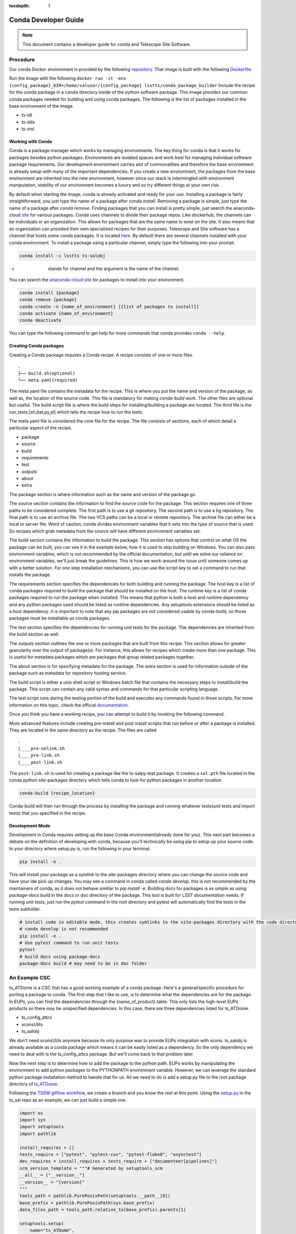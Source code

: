 ..
  Technote content.

  See https://developer.lsst.io/restructuredtext/style.html
  for a guide to reStructuredText writing.

  Do not put the title, authors or other metadata in this document;
  those are automatically added.

  Use the following syntax for sections:

  Sections
  ========

  and

  Subsections
  -----------

  and

  Subsubsections
  ^^^^^^^^^^^^^^

  To add images, add the image file (png, svg or jpeg preferred) to the
  _static/ directory. The reST syntax for adding the image is

  .. figure:: /_static/filename.ext
     :name: fig-label

     Caption text.

   Run: ``make html`` and ``open _build/html/index.html`` to preview your work.
   See the README at https://github.com/lsst-sqre/lsst-technote-bootstrap or
   this repo's README for more info.

   Feel free to delete this instructional comment.

:tocdepth: 1

.. Please do not modify tocdepth; will be fixed when a new Sphinx theme is shipped.

.. TODO: Delete the note below before merging new content to the master branch.

=====================
Conda Developer Guide
=====================

.. note::

   This document contains a developer guide for conda and Telescope Site Software. 


Procedure
=========

Our conda Docker environment is provided by the following `repository. <https://cloud.docker.com/u/lsstts/repository/docker/lsstts/conda-package-builder>`_
That image is built with the following `Dockerfile. <https://github.com/lsst-ts/ts_Dockerfiles/blob/develop/conda-package-builder/Dockerfile>`_

Run the image with the following ``docker run -it -env {config_package}_DIR=/home/saluser/{config_package} lsstts/conda_package_builder``
Include the recipe for the conda package in a ``conda`` directory inside of the python software package.
This image provides our common conda packages needed for building and using conda packages.
The following is the list of packages installed in the base environment of the image.

* ts-idl
* ts-dds
* ts-xml

Working with Conda
------------------
Conda is a package manager which works by managing environments.
The key thing for conda is that it works for packages besides python packages.
Environments are isolated spaces and work best for managing individual software package requirements.
Our development environment carries alot of commonalities and therefore the base environment is already setup with many of the important dependencies.
If you create a new environment, the packages from the base environment are inherited into the new environment,
however since our stack is intermingled with environment manipulation, stability of our environment becomes a luxury and so try different things at your own risk.

By default when starting the image, conda is already activated and ready for your use.
Installing a package is fairly straightforward, you just type the name of a package after `conda install`.
Removing a package is simple, just type the name of a package after `conda remove`.
Finding packages that you can install is pretty simple, just search the anaconda-cloud `site <https://anaconda.org/>`_ for various packages.
Conda uses channels to divide their package repos.
Like dockerhub, the channels can be individuals or an organization.
This allows for packages that are the same name to exist on the site.
It also means that an organization can provided their own specialized recipes for their purposes.
Telescope and Site software has a channel that hosts some conda packages.
It is located `here <https://anaconda.org/lsstts>`_.
By default there are several channels installed with your conda environment.
To install a package using a particular channel, simply type the following into your prompt.

.. code:: sh

    conda install -c lsstts ts-salobj

-c  stands for channel and the argument is the name of the channel.

You can search the `anaconda-cloud site <https://anaconda.org>`_ for packages to install into your
environment.

.. code:: sh

    conda install {package}
    conda remove {package}
    conda create -n {name_of_environment} [{list of packages to install}]
    conda activate {name_of_environment}
    conda deactivate

You can type the following command to get help for more commands that conda provides
``conda --help``.


Creating Conda packages
-----------------------
Creating a Conda package requires a Conda recipe.
A recipe consists of one or more files.

::

    .
    ├── build.sh(optional)
    └── meta.yaml(required)

The meta.yaml file contains the metadata for the recipe.
This is where you put the name and version of the package, as well as, the location of the source code.
This file is mandatory for making `conda-build` work.
The other files are optional but useful.
The build script file is where the build steps for installing/building a package are located.
The third file is the run_tests.[sh,bat,py,pl] which tells the recipe how to run the tests.

The meta.yaml file is considered the core file for the recipe.
The file consists of sections, each of which detail a particular aspect of the recipe.

* package
* source
* build
* requirements
* test
* outputs
* about
* extra

The package section is where information such as the name and version of the package go.

The source section contains the information to find the source code for the package.
This section requires one of three paths to be considered complete.
The first path is to use a git repository.
The second path is to use a hg repository.
The final path is to use an archive file.
The two VCS paths can be a local or remote repository.
The archive file can either be a local or server file.
Word of caution, conda divides environment variables that it sets into the type of source that is used.
So recipes which grab metadata from the source will have different environment variables set.

The build section contains the information to build the package.
This section has options that control on what OS the package can be built, you can see it in the example below, how it is used to skip building on Windows.
You can also pass environment variables,
which is not recommended by the official documentation,
but until we solve our reliance on environment variables, we'll just break the guidelines.
This is how we work-around the issue until someone comes up with a better solution.
For one step installation mechanisms, you can use the script key to set a command to run that installs the package.

The requirements section specifies the dependencies for both building and running the package.
The host key is a list of conda packages required to build the package that should be installed on the host.
The runtime key is a list of conda packages required to run the package when installed.
This means that python is both a host and runtime dependency and any python packages used should be listed as runtime dependencies.
Any setuptools extensions should be listed as a host dependency.
It is important to note that any pip packages are not considered usable by conda-build, so those packages must be installable as conda packages.

The test section specifies the dependencies for running unit tests for the package.
The dependencies are inherited from the build section as well.

The outputs section outlines the one or more packages that are built from this recipe.
This section allows for greater granularity over the output of package(s).
For instance, this allows for recipes which create more than one package.
This is useful for metadata packages which are packages that group related packages together.

The about section is for specifying metadata for the package.
The extra section is used for information outside of the package such as metadata for repository hosting service.

The build script is either a unix shell script or Windows batch file that contains the necessary steps to install/build the package.
This script can contain any valid syntax and commands for that particular scripting language.

The test script runs during the testing portion of the build and executes any commands found in those scripts.
For more information on this topic, check the official `documentation. <https://docs.conda.io/projects/conda-build/en/latest/resources/define-metadata.html>`_

Once you think you have a working recipe, you can attempt to build it by invoking the following command.

More advanced features include creating pre-install and post install scripts that run before or after a
package is installed.
They are located in the same directory as the recipe.
The files are called

::
  
    .
    |____pre-unlink.sh
    |____pre-link.sh
    |____post-link.sh

The ``post-link.sh`` is used for creating a package like the ts-salpy-test package.
It creates a ``sal.pth`` file located in the conda python site-packages directory which tells conda to look
for python packages in another location.

.. code:: sh

    conda-build {recipe_location}

Conda-build will then run through the process by installing the package and running whatever tests(unit tests and import tests) that you specified in the recipe.

Development Mode
----------------
Development in Conda requires setting up the base Conda environment(already done for you).
This next part becomes a debate on the definition of developing with conda, because you'll technically be using pip to setup up your source code.
In your directory where setup.py is, run the following in your terminal.

.. code::

  pip install -e .

This will install your package as a symlink to the site-packages directory where you can change the source code and have your ide pick up changes.
You may see a command in conda called `conda develop`, this is not recommended by the maintainers of conda, as it does not behave similiar to `pip install -e`.
Building docs for packages is as simple as using `package-docs build` in the docs or doc directory of the package.
This tool is built for LSST documentation needs.
If running unit tests, just run the `pytest` command in the root directory and pytest will automatically find the tests in the tests subfolder.

.. code:: sh

  # install code in editable mode, this creates symlinks to the site-packages directory with the code directory
  # conda develop is not recommended
  pip install -e .
  # Use pytest command to run unit tests
  pytest
  # build docs using package-docs
  package-docs build # may need to be in doc folder


An Example CSC
==============

ts_ATDome is a CSC that has a good working example of a conda package.
Here's a general/specific procedure for porting a package to conda.
The first step that I like to use, is to determine what the dependencies are for the package.
In EUPs, you can find the dependencies through the {name_of_product}.table.
This only lists the high-level EUPs products so there may be unspecified dependencies.
In this case, there are three dependencies listed for ts_ATDome.

* ts_config_attcs
* sconsUtils
* ts_salobj

We don't need sconsUtils anymore because its only purpose was to provide EUPs integration with scons.
ts_salobj is already available as a conda package which means it can be easily listed as a dependency.
So the only dependency we need to deal with is the ts_config_attcs package.
But we'll come back to that problem later.

Now the next step is to determine how to add the package to the python path.
EUPs works by manipulating the environment to add python packages to the PYTHONPATH environment variable.
However, we can leverage the standard python package installation method to handle that for us.
All we need to do is add a setup.py file to the root package directory of `ts_ATDome <https://github.com/lsst-ts/ts_ATDome>`_.

Following the `TSSW gitflow workflow <https://tssw-developer.lsst.io>`_, we create a branch and you know the rest at this point.
Using the `setup.py <https://github.com/lsst-ts/ts_sal/blob/develop/setup.py>`_ in the ts_sal repo as an example, we can just build a simple one.

.. code:: python

    import os
    import sys
    import setuptools
    import pathlib

    install_requires = []
    tests_require = ["pytest", "pytest-cov", "pytest-flake8", "asynctest"]
    dev_requires = install_requires + tests_require + ["documenteer[pipelines]"]
    scm_version_template = """# Generated by setuptools_scm
    __all__ = ["__version__"]
    __version__ = "{version}"
    """
    tools_path = pathlib.PurePosixPath(setuptools.__path__[0])
    base_prefix = pathlib.PurePosixPath(sys.base_prefix)
    data_files_path = tools_path.relative_to(base_prefix).parents[1]

    setuptools.setup(
        name="ts_ATDome",
        description="LSST auxiliary telescope dome controller",
        use_scm_version={"write_to": "python/lsst/ts/ATDome/version.py",
                        "write_to_template": scm_version_template},
        setup_requires=["setuptools_scm", "pytest-runner"],
        install_requires=install_requires,
        package_dir={"": "python"},
        packages=setuptools.find_namespace_packages(where="python"),
        package_data={"": ["*.rst", "*.yaml"]},
        data_files=[(os.path.join(data_files_path, "schema"),
                    ["schema/ATDome.yaml"])],
        scripts=["bin/run_atdome.py"],
        tests_require=tests_require,
        extras_require={"dev": dev_requires},
        license="GPL",
        project_urls={
            "Bug Tracker": "https://jira.lsstcorp.org/secure/Dashboard.jspa",
            "Source Code": "https://github.com/lsst-ts/ts_ATDome",
        }
    )

This file will add the ts_ATDome package to the package-sites directory of the python install, which is included as the default spot to look for python packages.
You can test your file by using `pip install`.
If no errors come up, then you are all good to go.
However, if errors do pop up, then check the following

* typos in the parameters, especially the require fields

Now create a subdirectory called conda.
This directory is where the recipe will go.
Create a meta.yaml file within this directory.

.. code:: yaml

    { % set data=load_setup_py_data() % }

    package:
      name: ts-ATDome
      version: {{ data.get('version') }}

    source:
      path: ../

    build:
      skip: True #[win]
      script: python -m pip install --ignore-installed --no-deps .
      script_env:
        - PATH
        - PYTHONPATH
        - LD_LIBRARY_PATH
        - OSPL_HOME
        - LSST_DDS_DOMAIN
        - PYTHON_BUILD_VERSION
        - PYTHON_BUILD_LOCATION
        - TS_CONFIG_ATTCS_DIR

    requirements:
      host:
        - python
        - pip
        - setuptools_scm
        - setuptools
      run:
        - python
        - setuptools
        - setuptools_scm
        - ts-salobj

    test:
      requires:
        - pytest
        - pytest-flake8
        - pytest-cov
        - asynctest
        - pytest-tornasync
        - numpy
        - astropy
        - jsonschema
        - pyyaml
        - boto3
        - moto
        - ts-dds
        - ts-idl
        - ts-salobj
      source_files:
        - python
        - bin
        - tests
        - setup.cfg
      commands:
        - py.test

This file will get you through the steps of building and testing the conda package.
You can test it and see if you run into any issues.
If you run into an issue of a package not being found such as pytest-flake8, run the following.

.. code:: sh

    conda config --add channels forge

This is how you permanently add channels to your configuration.

Once you have a built package, you can install it by typing in the following

.. code:: sh

    conda install {location_of_package} # this is found in the final line of a successful conda build

Once installed, you can verify to your standards whether the package works.
Once tested to your satisfaction, you can now upload the package to the repository.
TBD, if that's the appropriate solution.
You will need an account on the anaconda-cloud service and to be added to the lsstts channel on there.
You can be added to the channel by giving an admin, your username on anaconda-cloud.
To upload a package, invoke the following in your terminal

.. code::

    anaconda upload -c lsstts {location_of_conda_package} #again found on the last line of a successful conda build

Upon success, your package will now be uploaded to the channel for distribution purposes.

Once you have a successful build, you can start writing a CI file to build the conda package as a release tag.
ts_ATMCS-simulator has a good working example for this.
Create a file called Jenkinsfile in the root directory of your CSC.

.. code::

  pipeline {
    agent any
    environment {
        package_name = "atmcs-simulator"
        package_version = sh(returnStdout: true, script: "git describe --tags --always --dirty").trim()
        dockerImageName = "lsstts/conda_package_builder:latest"
        container_name = "salobj_${BUILD_ID}_${JENKINS_NODE_COOKIE}"
    }

    stages {
        stage("Pull Docker Image") {
            steps {
                script {
                sh """
                docker pull ${dockerImageName}
                """
                }
            }
        }
        stage("Start builder"){
            steps {
                script {
                    sh """
                    docker run --name ${container_name} -di --rm \
                        --env TS_CONFIG_ATTCS_DIR=/home/saluser/ts_config_attcs \
                        --env LSST_DDS_DOMAIN=citest \
                        -v ${WORKSPACE}:/home/saluser/source ${dockerImageName}
                    """
                }
            }
        }
        stage("Clone ts_config_attcs"){
            steps {
                script {
                    sh """
                    docker exec ${container_name} sh -c "git clone https://github.com/lsst-ts/ts_config_attcs.git"
                    """
                }
            }
        }
        stage("Create ATMCS Simulator Conda package") {
            steps {
                script {
                    sh """
                    docker exec ${container_name} sh -c 'cd ~/source/conda && source ~/miniconda3/bin/activate && source "\$OSPL_HOME/release.com" && conda build --prefix-length 100 .'
                    """
                }
            }
        }
        stage("Push ATMCS Simulator package") {
            steps {
                withCredentials([usernamePassword(credentialsId: 'CondaForge', passwordVariable: 'anaconda_pass', usernameVariable: 'anaconda_user')]) {
                    script {
                        sh """
                        docker exec ${container_name} sh -c "source ~/miniconda3/bin/activate && \
                            anaconda login --user ${anaconda_user} --password ${anaconda_pass} && \
                            anaconda upload -u lsstts --force \
                            ~/miniconda3/conda-bld/linux-64/ts-${package_name}*.tar.bz2"
                        """
                    }
                }
            }
        }
    }
    post {
        cleanup {
            sh """
            docker stop ${container_name}
            """
        }
    }
  }


Q and A
=======

What about EUPs's tagging system?
    DM has not established what they are going to do in this situation.
What about applications that integrate with the LSST Science Pipeline(LSP)?
    DM has agreed to support that software becoming conda packages.

Sources
=======
* https://docs.conda.io/projects/conda-build/en/latest/

.. Add content here.
.. Do not include the document title (it's automatically added from metadata.yaml).

.. .. rubric:: References

.. Make in-text citations with: :cite:`bibkey`.

.. .. bibliography:: local.bib lsstbib/books.bib lsstbib/lsst.bib lsstbib/lsst-dm.bib lsstbib/refs.bib lsstbib/refs_ads.bib
..    :style: lsst_aa
